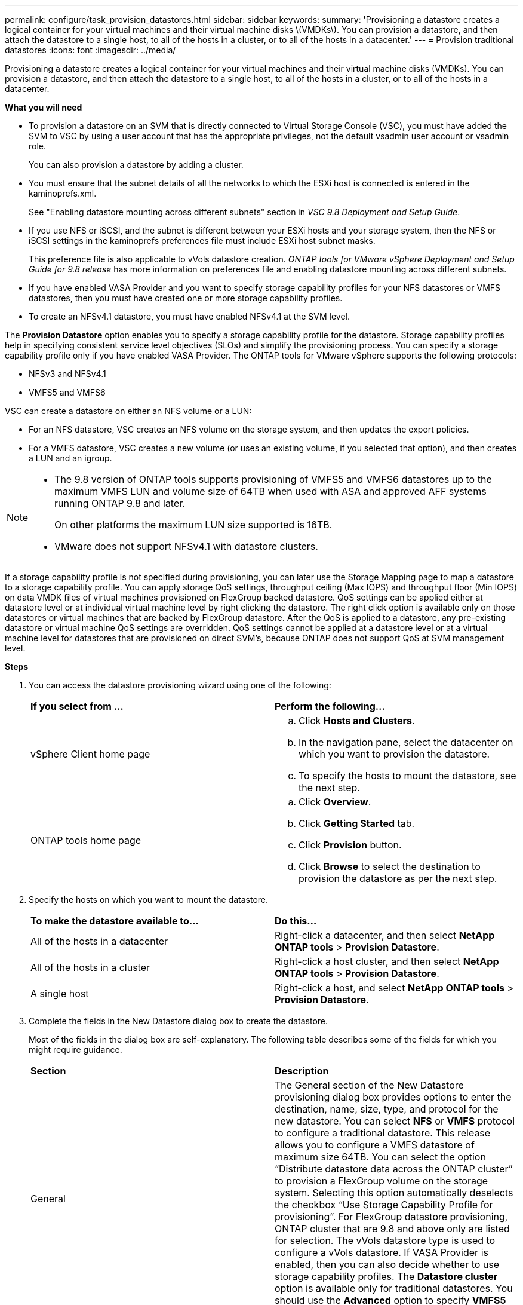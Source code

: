 ---
permalink: configure/task_provision_datastores.html
sidebar: sidebar
keywords:
summary: 'Provisioning a datastore creates a logical container for your virtual machines and their virtual machine disks \(VMDKs\). You can provision a datastore, and then attach the datastore to a single host, to all of the hosts in a cluster, or to all of the hosts in a datacenter.'
---
= Provision traditional datastores
:icons: font
:imagesdir: ../media/

[.lead]
Provisioning a datastore creates a logical container for your virtual machines and their virtual machine disks (VMDKs). You can provision a datastore, and then attach the datastore to a single host, to all of the hosts in a cluster, or to all of the hosts in a datacenter.

*What you will need*

* To provision a datastore on an SVM that is directly connected to Virtual Storage Console (VSC), you must have added the SVM to VSC by using a user account that has the appropriate privileges, not the default vsadmin user account or vsadmin role.
+
You can also provision a datastore by adding a cluster.

* You must ensure that the subnet details of all the networks to which the ESXi host is connected is entered in the kaminoprefs.xml.
+
See "Enabling datastore mounting across different subnets" section in _VSC 9.8 Deployment and Setup Guide_.

* If you use NFS or iSCSI, and the subnet is different between your ESXi hosts and your storage system, then the NFS or iSCSI settings in the kaminoprefs preferences file must include ESXi host subnet masks.
+
This preference file is also applicable to vVols datastore creation. _ONTAP tools for VMware vSphere Deployment and Setup Guide for 9.8 release_ has more information on preferences file and enabling datastore mounting across different subnets.

* If you have enabled VASA Provider and you want to specify storage capability profiles for your NFS datastores or VMFS datastores, then you must have created one or more storage capability profiles.
* To create an NFSv4.1 datastore, you must have enabled NFSv4.1 at the SVM level.

The *Provision Datastore* option enables you to specify a storage capability profile for the datastore. Storage capability profiles help in specifying consistent service level objectives (SLOs) and simplify the provisioning process. You can specify a storage capability profile only if you have enabled VASA Provider. The ONTAP tools for VMware vSphere supports the following protocols:

* NFSv3 and NFSv4.1
* VMFS5 and VMFS6

VSC can create a datastore on either an NFS volume or a LUN:

* For an NFS datastore, VSC creates an NFS volume on the storage system, and then updates the export policies.
* For a VMFS datastore, VSC creates a new volume (or uses an existing volume, if you selected that option), and then creates a LUN and an igroup.

[NOTE]
====

* The 9.8 version of ONTAP tools supports provisioning of VMFS5 and VMFS6 datastores up to the maximum VMFS LUN and volume size of 64TB when used with ASA and approved AFF systems running ONTAP 9.8 and later.
+
On other platforms the maximum LUN size supported is 16TB.

* VMware does not support NFSv4.1 with datastore clusters.
====

If a storage capability profile is not specified during provisioning, you can later use the Storage Mapping page to map a datastore to a storage capability profile. You can apply storage QoS settings, throughput ceiling (Max IOPS) and throughput floor (Min IOPS) on data VMDK files of virtual machines provisioned on FlexGroup backed datastore. QoS settings can be applied either at datastore level or at individual virtual machine level by right clicking the datastore. The right click option is available only on those datastores or virtual machines that are backed by FlexGroup datastore. After the QoS is applied to a datastore, any pre-existing datastore or virtual machine QoS settings are overridden. QoS settings cannot be applied at a datastore level or at a virtual machine level for datastores that are provisioned on direct SVM's, because ONTAP does not support QoS at SVM management level.

*Steps*

. You can access the datastore provisioning wizard using one of the following:
+
|===
| *If you select from ...*| *Perform the following...*
a|
vSphere Client home page
a|

 .. Click *Hosts and Clusters*.
 .. In the navigation pane, select the datacenter on which you want to provision the datastore.
 .. To specify the hosts to mount the datastore, see the next step.

a|
ONTAP tools home page
a|

 .. Click *Overview*.
 .. Click *Getting Started* tab.
 .. Click *Provision* button.
 .. Click *Browse* to select the destination to provision the datastore as per the next step.

+
|===

. Specify the hosts on which you want to mount the datastore.
+
|===
| *To make the datastore available to...*| *Do this...*
a|
All of the hosts in a datacenter
a|
Right-click a datacenter, and then select *NetApp ONTAP tools* > *Provision Datastore*.
a|
All of the hosts in a cluster
a|
Right-click a host cluster, and then select *NetApp ONTAP tools* > *Provision Datastore*.
a|
A single host
a|
Right-click a host, and select *NetApp ONTAP tools* > *Provision Datastore*.
|===

. Complete the fields in the New Datastore dialog box to create the datastore.
+
Most of the fields in the dialog box are self-explanatory. The following table describes some of the fields for which you might require guidance.
+
|===
| *Section*| *Description*
a|
General
a|
The General section of the New Datastore provisioning dialog box provides options to enter the destination, name, size, type, and protocol for the new datastore. You can select *NFS* or *VMFS* protocol to configure a traditional datastore. This release allows you to configure a VMFS datastore of maximum size 64TB. You can select the option "`Distribute datastore data across the ONTAP cluster`" to provision a FlexGroup volume on the storage system. Selecting this option automatically deselects the checkbox "`Use Storage Capability Profile for provisioning`". For FlexGroup datastore provisioning, ONTAP cluster that are 9.8 and above only are listed for selection. The vVols datastore type is used to configure a vVols datastore. If VASA Provider is enabled, then you can also decide whether to use storage capability profiles. The *Datastore cluster* option is available only for traditional datastores. You should use the *Advanced* option to specify *VMFS5* or *VMFS6* file system.
a|
Storage system
a|
You can select one of the listed storage capability profiles if you have selected the option in the General section. If you are provisioning a FlexGroup datastore, then storage capability profile for this datastore is not supported. The system-recommended values for the storage system and storage virtual machine are populated for ease. But you can modify the values if required.
a|
Storage attributes
a|
By default, VSC populates the recommended values for *Aggregates* and *Volumes* options. You can customize the values based on your requirements. Aggregate selection is not supported for FlexGroup datastores as ONTAP manages the aggregate selection. The *Space reserve* option available under *Advanced* menu is also populated to give optimum results.
a|
Summary
a|
You can review the summary of the parameters you specified for the new datastore. There is a new field "`Volume Style`" available in the Summary page that enables you to differentiate the type of datastore created. The "`Volume Style`" can be either "`FlexVol`" or "`FlexGroup`".
|===

NOTE: A FlexGroup that is part of a traditional datastore cannot shrink below the existing size but can grow by 120% maximum. Default snapshots are enabled on these FlexGroup volumes.
. In the Summary section, click *Finish*.

*Related information*

https://kb.netapp.com/Advice_and_Troubleshooting/Data_Storage_Software/Virtual_Storage_Console_for_VMware_vSphere/Datastore_inaccessible_when_volume_status_is_changed_to_offline[Datastore inaccessible when volume status is changed to offline]
